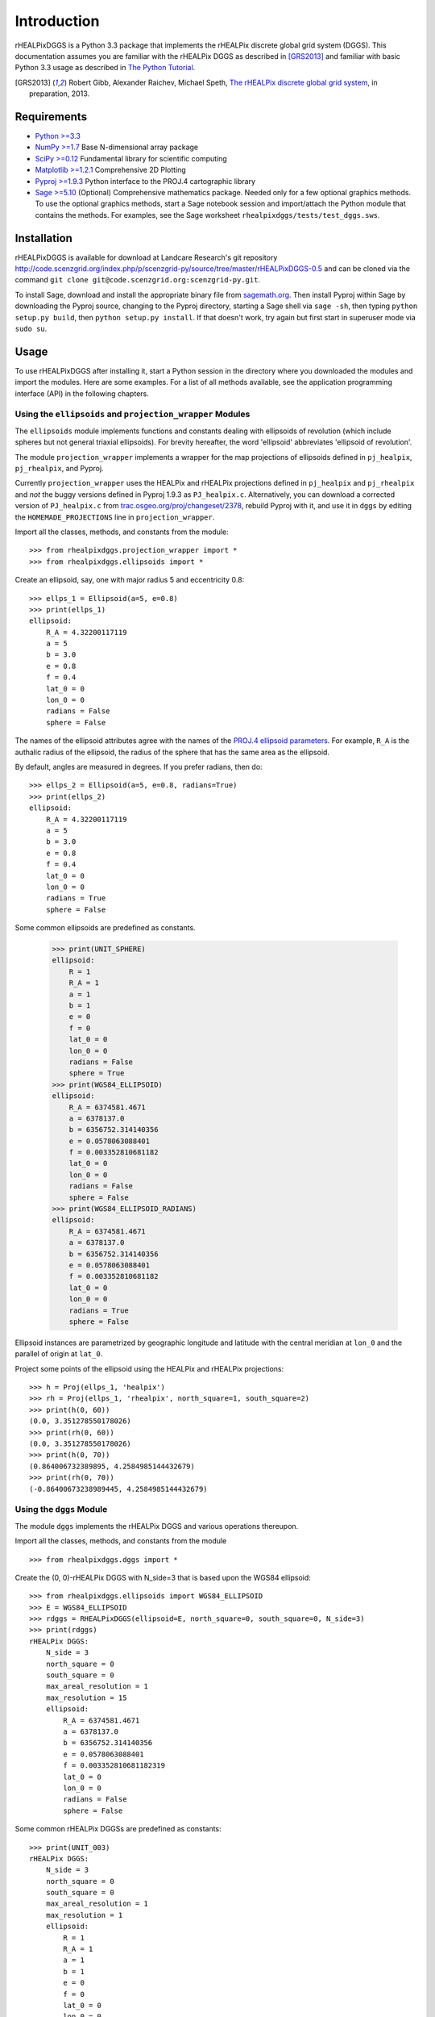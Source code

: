 Introduction
============
rHEALPixDGGS is a Python 3.3 package that implements the rHEALPix discrete global grid system (DGGS).
This documentation assumes you are familiar with the rHEALPix DGGS as described in [GRS2013]_ and familiar with basic Python 3.3 usage as described in `The Python Tutorial <http://docs.python.org/3/tutorial/>`_.

.. [GRS2013] Robert Gibb, Alexander Raichev, Michael Speth, `The rHEALPix discrete global grid system <http://code.scenzgrid.org/index.php/p/scenzgrid-py/source/tree/master/rHEALPixDGGS-0.5/docs/rhealpixdggs_preprint.pdf>`_, in preparation, 2013.

Requirements
---------------
- `Python >=3.3 <http://python.org/>`_ 
- `NumPy >=1.7 <http://www.numpy.org/>`_ Base N-dimensional array package 
- `SciPy >=0.12 <http://www.scipy.org/>`_ Fundamental library for scientific computing 
- `Matplotlib >=1.2.1 <http://matplotlib.org/>`_ Comprehensive 2D Plotting
- `Pyproj >=1.9.3 <http://code.google.com/p/pyproj/>`_
  Python interface to the PROJ.4 cartographic library
- `Sage >=5.10 <http://www.sagemath.org>`_
  (Optional) Comprehensive mathematics package. 
  Needed only for a few optional graphics methods.
  To use the optional graphics methods, start a Sage notebook session and import/attach the Python module that contains the methods.
  For examples, see the Sage worksheet ``rhealpixdggs/tests/test_dggs.sws``.
  
Installation
--------------
rHEALPixDGGS is available for download at Landcare Research's git repository `<http://code.scenzgrid.org/index.php/p/scenzgrid-py/source/tree/master/rHEALPixDGGS-0.5>`_ and can be cloned via the command ``git clone git@code.scenzgrid.org:scenzgrid-py.git``.

To install Sage, download and install the appropriate binary file from `sagemath.org <http://www.sagemath.org>`_.
Then install Pyproj within Sage by downloading the Pyproj source, changing to the Pyproj directory, starting a Sage shell via ``sage -sh``, then typing ``python setup.py build``, then ``python setup.py install``. 
If that doesn't work, try again but first start in superuser mode via ``sudo su``. 

Usage
------
To use rHEALPixDGGS after installing it, start a Python session in the directory where you downloaded the modules and import the modules.
Here are some examples.
For a list of all methods available, see the application programming interface (API) in the following chapters.

Using the ``ellipsoids`` and ``projection_wrapper`` Modules
^^^^^^^^^^^^^^^^^^^^^^^^^^^^^^^^^^^^^^^^^^^^^^^^^^^^^^^^^^^^^ 
The ``ellipsoids`` module implements functions and constants dealing with ellipsoids of revolution (which include spheres but not general triaxial ellipsoids).
For brevity hereafter, the word 'ellipsoid' abbreviates 'ellipsoid of revolution'.

The module ``projection_wrapper`` implements a wrapper for the map projections of ellipsoids defined in ``pj_healpix``, ``pj_rhealpix``, and Pyproj.

Currently ``projection_wrapper`` uses the HEALPix and rHEALPix projections
defined in ``pj_healpix`` and ``pj_rhealpix`` and *not* the buggy versions  defined in Pyproj 1.9.3 as ``PJ_healpix.c``.
Alternatively, you can download a corrected version of ``PJ_healpix.c`` from
`trac.osgeo.org/proj/changeset/2378 <http://trac.osgeo.org/proj/changeset/2378>`_, rebuild Pyproj with it, and use it in ``dggs`` by editing the ``HOMEMADE_PROJECTIONS`` line in ``projection_wrapper``. 

Import all the classes, methods, and constants from the module::

    >>> from rhealpixdggs.projection_wrapper import *
    >>> from rhealpixdggs.ellipsoids import *

Create an ellipsoid, say, one with major radius 5 and eccentricity 0.8::

    >>> ellps_1 = Ellipsoid(a=5, e=0.8)
    >>> print(ellps_1)
    ellipsoid:
        R_A = 4.32200117119
        a = 5
        b = 3.0
        e = 0.8
        f = 0.4
        lat_0 = 0
        lon_0 = 0
        radians = False
        sphere = False

The names of the ellipsoid attributes agree with the names of the `PROJ.4 ellipsoid parameters <http://trac.osgeo.org/proj/wiki/GenParms>`_.
For example, ``R_A`` is the authalic radius of the ellipsoid, the radius of the sphere that has the same area as the ellipsoid.

By default, angles are measured in degrees.
If you prefer radians, then do::

    >>> ellps_2 = Ellipsoid(a=5, e=0.8, radians=True)
    >>> print(ellps_2)
    ellipsoid:
        R_A = 4.32200117119
        a = 5
        b = 3.0
        e = 0.8
        f = 0.4
        lat_0 = 0
        lon_0 = 0
        radians = True
        sphere = False

Some common ellipsoids are predefined as constants.

    >>> print(UNIT_SPHERE)
    ellipsoid:
        R = 1
        R_A = 1
        a = 1
        b = 1
        e = 0
        f = 0
        lat_0 = 0
        lon_0 = 0
        radians = False
        sphere = True
    >>> print(WGS84_ELLIPSOID)
    ellipsoid:
        R_A = 6374581.4671
        a = 6378137.0
        b = 6356752.314140356
        e = 0.0578063088401
        f = 0.003352810681182
        lat_0 = 0
        lon_0 = 0
        radians = False
        sphere = False
    >>> print(WGS84_ELLIPSOID_RADIANS)
    ellipsoid:
        R_A = 6374581.4671
        a = 6378137.0
        b = 6356752.314140356
        e = 0.0578063088401
        f = 0.003352810681182
        lat_0 = 0
        lon_0 = 0
        radians = True
        sphere = False
        
Ellipsoid instances are parametrized by geographic longitude and latitude with the central meridian at ``lon_0`` and the parallel of origin at ``lat_0``. 

Project some points of the ellipsoid using the HEALPix and rHEALPix projections::

    >>> h = Proj(ellps_1, 'healpix')
    >>> rh = Proj(ellps_1, 'rhealpix', north_square=1, south_square=2)
    >>> print(h(0, 60))
    (0.0, 3.351278550178026)
    >>> print(rh(0, 60))
    (0.0, 3.351278550178026)
    >>> print(h(0, 70))
    (0.864006732389895, 4.2584985144432679)
    >>> print(rh(0, 70))
    (-0.86400673238989445, 4.2584985144432679)

Using the ``dggs`` Module
^^^^^^^^^^^^^^^^^^^^^^^^^^^^^^^^^^^ 
The module ``dggs`` implements the rHEALPix DGGS and various operations thereupon.

Import all the classes, methods, and constants from the module ::

    >>> from rhealpixdggs.dggs import *

Create the (0, 0)-rHEALPix DGGS with N_side=3 that is based upon the WGS84 ellipsoid::

    >>> from rhealpixdggs.ellipsoids import WGS84_ELLIPSOID
    >>> E = WGS84_ELLIPSOID
    >>> rdggs = RHEALPixDGGS(ellipsoid=E, north_square=0, south_square=0, N_side=3)
    >>> print(rdggs)
    rHEALPix DGGS:
        N_side = 3
        north_square = 0
        south_square = 0
        max_areal_resolution = 1
        max_resolution = 15
        ellipsoid:
            R_A = 6374581.4671
            a = 6378137.0
            b = 6356752.314140356
            e = 0.0578063088401
            f = 0.003352810681182319
            lat_0 = 0
            lon_0 = 0
            radians = False
            sphere = False
 
Some common rHEALPix DGGSs are predefined as constants::

    >>> print(UNIT_003)
    rHEALPix DGGS:
        N_side = 3
        north_square = 0
        south_square = 0
        max_areal_resolution = 1
        max_resolution = 1
        ellipsoid:
            R = 1
            R_A = 1
            a = 1
            b = 1
            e = 0
            f = 0
            lat_0 = 0
            lon_0 = 0
            radians = False
            sphere = True
    >>> print(WGS84_003)
    rHEALPix DGGS:
        N_side = 3
        north_square = 0
        south_square = 0
        max_areal_resolution = 1
        max_resolution = 15
        ellipsoid:
            R_A = 6374581.4671
            a = 6378137.0
            b = 6356752.314140356
            e = 0.0578063088401
            f = 0.003352810681182319
            lat_0 = 0
            lon_0 = 0
            radians = False
            sphere = False
    >>> print(UNIT_003_RADIANS)
    rHEALPix DGGS:
        N_side = 3
        north_square = 0
        south_square = 0
        max_areal_resolution = 1
        max_resolution = 1
        ellipsoid:
            R = 1
            R_A = 1
            a = 1
            b = 1
            e = 0
            f = 0
            lat_0 = 0
            lon_0 = 0
            radians = True
            sphere = True

Pick a (longitude-latitude) point on the ellipsoid and find the level 1 cell that contains it ::

    >>> p = (0, 15)
    >>> c = rdggs.cell_from_point(1, p, plane=False); print(c)
    Q0
    
Find the ellipsoidal (edge) neighbors of this cell ::

    >>> for (direction, cell) in sorted(c.neighbors(plane=False).items()):
    ...     print(direction, cell) 
    east Q1
    north N2
    south Q3
    west P2

Find the planar (edge) neighbors of this cell ::

    >>> for (direction, cell) in sorted(c.neighbors('plane').items()):
    ...     print(direction, cell) 
    down Q3
    left P2
    right Q1
    up N2

Find all the level 1 cells intersecting the longitude-latitude aligned ellipsoidal quadrangle with given northwest and southeast corners ::

    >>> nw = (0, 45)
    >>> se = (90, 0)
    >>> cells = rdggs.cells_from_region(1, nw, se, plane=False)
    >>> for row in cells:
    ...     print([str(cell) for cell in row])
    ['N2', 'N1', 'N0']
    ['Q0', 'Q1', 'Q2', 'R0']
    ['Q3', 'Q4', 'Q5', 'R3']

Compute the ellipsoidal shape and ellipsoidal nuclei of these cells ::

    >>> for row in cells:
    ...     for cell in row:
    ...         print(cell, cell.ellipsoidal_shape(), cell.nucleus(plane=False))
    N2 dart (5.0888874903416268e-14, 58.470677829627355)
    N1 skew_quad (45.000000000000036, 58.470677829627355)
    N0 dart (89.999999999999957, 58.470677829627363)
    Q0 quad (14.999999999999998, 26.438744923100096)
    Q1 quad (45.0, 26.438744923100096)
    Q2 quad (74.999999999999986, 26.438744923100096)
    R0 quad (105.00000000000001, 26.438744923100096)
    Q3 quad (14.999999999999998, 3.560649871414923e-15)
    Q4 quad (45.0, 3.560649871414923e-15)
    Q5 quad (74.999999999999986, 3.560649871414923e-15)
    R3 quad (105.00000000000001, 3.560649871414923e-15)
    
Create the (0, 0)-rHEALPix DGGS with N_side = 3 that is based on the WGS84 ellipsoid.
Orient the DGGS so that the planar origin (0, 0) is on Auckland, New Zealand::

    >>> p = (174, -37)  # Approximate Auckland lon-lat coordinates
    >>> from rhealpixdggs.projection_wrapper import *
    >>> E = Ellipsoid(a=WGS84_A, f=WGS84_F, radians=False, lon_0=p[0], lat_0=p[1])
    >>> rdggs = RHEALPixDGGS(E, N_side=3, north_square=0, south_square=0)
    >>> print(rdggs)
    rHEALPix DGGS:
        N_side = 3
        north_square = 0
        south_square = 0
        max_areal_resolution = 1
        max_resolution = 15
        ellipsoid:
            R_A = 6374581.4671
            a = 6378137.0
            b = 6356752.314140356
            e = 0.0578063088401
            f = 0.003352810681182319
            lat_0 = -37
            lon_0 = 174
            radians = False
            sphere = False
    >>> print(rdggs.cell_from_point(1, p, plane=False))
    Q3

Using the ``distortion`` Module
^^^^^^^^^^^^^^^^^^^^^^^^^^^^^^^^^ 
The module ``distortion`` computes distortions of map projections created via ``projection_wrapper`` and was used to produce the tables in [GRS2013]_.
The module is not necessary for manipulating the rHEALPix DGGS.

Import all the classes, methods, and constants from the module::

    >>> from rhealpixdggs.distortion import *

Import the WGS84 ellipsoid, define the rHEALPix projection on the ellipsoid, and compute linear distortion and areal distortion for the projection at a given point::

    >>> from rhealpixdggs.ellipsoids import WGS84_ELLIPSOID
    >>> E = WGS84_ELLIPSOID
    >>> from rhealpixdggs.projection_wrapper import Proj
    >>> f = Proj(ellipsoid=E, proj='rhealpix', north_square=0, south_square=0)
    >>> p = (0, 30)
    >>> print(distortion(f, *p)  # First entry of output is f(*p)) # doctest: +SKIP 
    ((0.0, 3748655.115049511), 6.976075406932126, 1.1295629192757011, 1.1780969079183845)   
     
Sample 100 random points from the WGS84 ellipsoid and compute the sample minimum, sample maximum, sample median, sample mean, and sample standard deviation of the linear and area distortion functions of the rHEALPix projection of those points::

    >>> sample = [E.random_point() for i in range(100)]
    >>> print(distortion_stats(f, sample)[1])  # doctest: +SKIP
    [[14.918, 13.82, 0.124, 48.086, 8.623], [1.345, 0.371, 1.002, 2.375, 1.163], [1.178, 0.0, 1.178, 1.178, 1.178]]
    
Do the same for 100 points chosen at random from an rHEALPix DGGS dart cell::

    >>> from rhealpixdggs.dggs import *
    >>> rdggs = WGS84_003
    >>> cell = rdggs.cell(['N', 6])
    >>> sample = [cell.random_point(plane=False) for i in range(100)]
    >>> print(distortion_stats(f, sample)[1])  # doctest: +SKIP 
    [[38.907, 6.044, 28.189, 48.963, 38.701], [2.013, 0.226, 1.644, 2.415, 1.991], [1.178, 0.0, 1.178, 1.178, 1.178]]